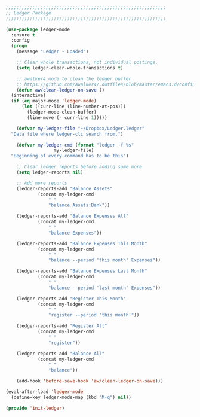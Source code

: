 #+BEGIN_SRC emacs-lisp
  ;;;;;;;;;;;;;;;;;;;;;;;;;;;;;;;;;;;;;;;;;;;;;;;;;;;;;;;;;;;;
  ;; Ledger Package
  ;;;;;;;;;;;;;;;;;;;;;;;;;;;;;;;;;;;;;;;;;;;;;;;;;;;;;;;;;;;;

  (use-package ledger-mode
    :ensure t
    :config
    (progn
      (message "Ledger - Loaded")

      ;; Clear whole transactions, not individual postings.
      (setq ledger-clear-whole-transactions t)

      ;; awalker4 mode to clean the ledger buffer
      ;; https://github.com/awalker4/.dotfiles/blob/master/emacs.d/config.org
      (defun aw/clean-ledger-on-save ()
	(interactive)
	(if (eq major-mode 'ledger-mode)
	    (let ((curr-line (line-number-at-pos)))
	      (ledger-mode-clean-buffer)
	      (line-move (- curr-line 1)))))

      (defvar my-ledger-file "~/Dropbox/Ledger.ledger"
	"Data file where ledger-cli search from.")

      (defvar my-ledger-cmd (format "ledger -f %s"
				    my-ledger-file)
	"Beginning of every command has to be this")

      ;; Clear ledger reports before adding some more
      (setq ledger-reports nil)

      ;; Add more reports
      (ledger-reports-add "Balance Assets"
			  (concat my-ledger-cmd
				  " "
				  "balance Assets:Bank"))

      (ledger-reports-add "Balance Expenses All"
			  (concat my-ledger-cmd
				  " "
				  "balance Expenses"))

      (ledger-reports-add "Balance Expenses This Month"
			  (concat my-ledger-cmd
				  " "
				  "balance --period 'this month' Expenses"))

      (ledger-reports-add "Balance Expenses Last Month"
			  (concat my-ledger-cmd
				  " "
				  "balance --period 'last month' Expenses"))

      (ledger-reports-add "Register This Month"
			  (concat my-ledger-cmd
				  " "
				  "register --period 'this month'"))

      (ledger-reports-add "Register All"
			  (concat my-ledger-cmd
				  " "
				  "register"))

      (ledger-reports-add "Balance All"
			  (concat my-ledger-cmd
				  " "
				  "balance"))

      (add-hook 'before-save-hook 'aw/clean-ledger-on-save)))

  (eval-after-load 'ledger-mode
    (define-key ledger-mode-map (kbd "M-q") nil))

  (provide 'init-ledger)
#+END_SRC
